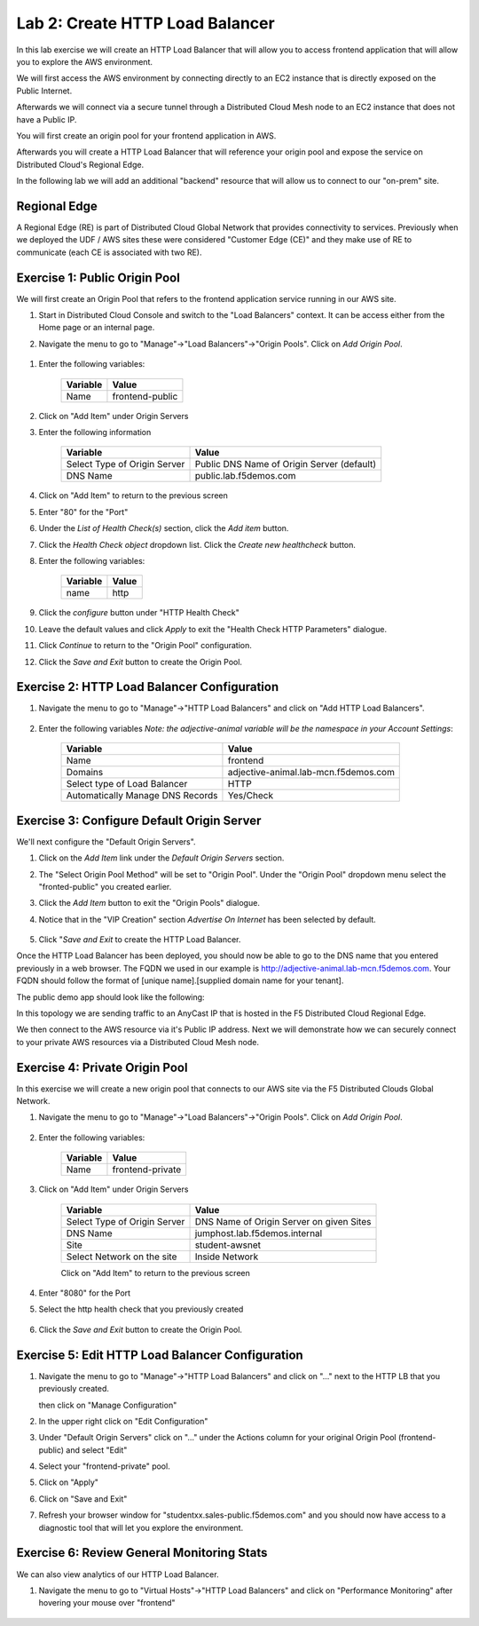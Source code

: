 Lab 2: Create HTTP Load Balancer
================================

In this lab exercise we will create an HTTP Load Balancer that will allow you
to access frontend application that will allow you to explore the AWS environment.

We will first access the AWS environment by connecting directly to an EC2 instance 
that is directly exposed on the Public Internet.

Afterwards we will connect via a secure tunnel through a Distributed Cloud Mesh node
to an EC2 instance that does not have a Public IP.

You will first create an origin pool for your frontend application in AWS.

Afterwards you will create a HTTP Load Balancer that will reference your origin pool 
and expose the service on Distributed Cloud's Regional Edge.

In the following lab we will add an additional "backend" resource that will allow us 
to connect to our "on-prem" site.

.. image:: ../images/httplb-lab.png

Regional Edge
~~~~~~~~~~~~~

A Regional Edge (RE) is part of Distributed Cloud Global Network that provides connectivity 
to services.  Previously when we deployed the UDF / AWS sites these were considered
"Customer Edge (CE)" and they make use of RE to communicate (each CE is associated with 
two RE).


Exercise 1:  Public Origin Pool
~~~~~~~~~~~~~~~~~~~~~~~~~~~~~~~~~~~
We will first create an Origin Pool that refers to the frontend application service running in our AWS site.


#. Start in Distributed Cloud Console and switch to the "Load Balancers" context. It can be access either from the Home page or an internal page.

   .. image:: ../images/load-balancers-menu.png
       :width: 50%

#. Navigate the menu to go to "Manage"->"Load Balancers"->"Origin Pools". Click on *Add Origin Pool*.

  .. image:: ../images/menu-manage-load-balancers-origin.png
      :width: 50%


#. Enter the following variables:

    ================================= =====
    Variable                          Value
    ================================= =====
    Name                              frontend-public
    ================================= =====

#. Click on "Add Item" under Origin Servers

#. Enter the following information 

    ================================= =====
    Variable                          Value
    ================================= =====   
    Select Type of Origin Server      Public DNS Name of Origin Server (default)
    DNS Name                          public.lab.f5demos.com
    ================================= =====

    |op-pool-basic|

#. Click on "Add Item" to return to the previous screen

#. Enter "80" for the "Port"

#. Under the *List of Health Check(s)* section, click the *Add item* button.

#. Click the *Health Check object* dropdown list. Click the *Create new healthcheck* button.

#. Enter the following variables:

    ========= =====
    Variable  Value
    ========= =====
    name      http
    ========= =====

#. Click the *configure* button under "HTTP Health Check"

#. Leave the default values and click *Apply* to exit the "Health Check HTTP Parameters" dialogue.
#. Click *Continue* to return to the "Origin Pool" configuration.
#. Click the *Save and Exit* button to create the Origin Pool.

Exercise 2: HTTP Load Balancer Configuration
~~~~~~~~~~~~~~~~~~~~~~~~~~~~~~~~~~~~~~~~~~~~

#. Navigate the menu to go to "Manage"->"HTTP Load Balancers" and click on "Add HTTP Load Balancers".

    |http_lb_menu| |http_lb_add|

#. Enter the following variables *Note: the adjective-animal variable will be the namespace in your Account Settings*:

    ================================= =====
    Variable                          Value
    ================================= =====
    Name                              frontend
    Domains                           adjective-animal.lab-mcn.f5demos.com
    Select type of Load Balancer      HTTP
    Automatically Manage DNS Records  Yes/Check 
    ================================= =====

    |lb-basic|

Exercise 3: Configure Default Origin Server
~~~~~~~~~~~~~~~~~~~~~~~~~~~~~~~~~~~~~~~~~~~
We'll next configure the "Default Origin Servers". 
    
#. Click on the *Add Item* link under the *Default Origin Servers* section.

#. The "Select Origin Pool Method" will be set to "Origin Pool". Under the "Origin Pool" dropdown menu select the "fronted-public" you created earlier.
 
#. Click the *Add Item* button to exit the "Origin Pools" dialogue.

#. Notice that in the "VIP Creation" section *Advertise On Internet* has been selected by default.

    |lb-vip|

#. Click "*Save and Exit* to create the HTTP Load Balancer.

Once the HTTP Load Balancer has been deployed, you should now be able to go to the DNS name that you entered 
previously in a web browser.  The FQDN we used in our example is http://adjective-animal.lab-mcn.f5demos.com.  
Your FQDN should follow the format of [unique name].[supplied domain name for your tenant].

The public demo app should look like the following:

.. image:: ../images/frontend-public-vip.png

In this topology we are sending traffic to an AnyCast IP that is hosted in the F5 Distributed Cloud Regional Edge.

We then connect to the AWS resource via it's Public IP address.  Next we will demonstrate how we 
can securely connect to your private AWS resources via a Distributed Cloud Mesh node.

Exercise 4: Private Origin Pool
~~~~~~~~~~~~~~~~~~~~~~~~~~~~~~~~~

In this exercise we will create a new origin pool that connects to our AWS site via the F5 Distributed Clouds Global Network.  

#. Navigate the menu to go to "Manage"->"Load Balancers"->"Origin Pools". Click on *Add Origin Pool*.
 
    |op-add-pool|

#. Enter the following variables:

    ================================= =====
    Variable                          Value
    ================================= =====
    Name                              frontend-private
    ================================= =====

#. Click on "Add Item" under Origin Servers

    ================================= =====
    Variable                          Value
    ================================= =====
    Select Type of Origin Server      DNS Name of Origin Server on given Sites
    DNS Name                          jumphost.lab.f5demos.internal
    Site                              student-awsnet
    Select Network on the site        Inside Network
    ================================= =====

    .. image:: ../images/op-pool-basic-private.png

    Click on "Add Item" to return to the previous screen

#. Enter "8080" for the Port
#. Select the http health check that you previously created

    .. image:: ../images/existing-health-check.png 

#. Click the *Save and Exit* button to create the Origin Pool.

Exercise 5: Edit HTTP Load Balancer Configuration
~~~~~~~~~~~~~~~~~~~~~~~~~~~~~~~~~~~~~~~~~~~~


#. Navigate the menu to go to "Manage"->"HTTP Load Balancers" and click on "..." next to the HTTP LB 
   that you previously created.

   .. image:: ../images/edit-http-lb.png

   then click on "Manage Configuration"

#. In the upper right click on "Edit Configuration"

#. Under "Default Origin Servers" click on "..." under the Actions column for your original Origin Pool (frontend-public) and select "Edit"
   
#. Select your "frontend-private" pool.

#. Click on "Apply"
#. Click on "Save and Exit"
#. Refresh your browser window for "studentxx.sales-public.f5demos.com" and you should now have access to a diagnostic tool that will let you explore the environment.

   .. image:: ../images/f5-demo-container.png

Exercise 6: Review General Monitoring Stats
~~~~~~~~~~~~~~~~~~~~~~~~~~~~~~~~~~~~~~~~~~~

We can also view analytics of our HTTP Load Balancer.

#. Navigate the menu to go to "Virtual Hosts"->"HTTP Load Balancers" and click on "Performance Monitoring" after hovering your mouse over "frontend"

  .. image:: ../images/http_lb_stats.png


.. |app-context| image:: ../images/app-context.png
.. |http_lb_menu| image:: ../images/http_lb_menu.png
.. |http_lb_add| image:: ../images/http_lb_add.png
.. |http_lb| image:: ../images/http_lb.png
.. |http_lb_origin_pool_config| image:: ../images/http_lb_origin_pool_config.png
.. |http_lb_origin_pool_health_check| image:: ../images/http_lb_origin_pool_health_check.png
.. |lb-basic| image:: ../images/lb-basic.png

.. |lb-default-origin| image:: ../images/lb-default-origin.png
.. |lb-route1| image:: ../images/lb-route1.png
.. |lb-op-api| image:: ../images/lb-op-api.png
.. |lb-route2| image:: ../images/lb-route2.png
.. |lb-vip| image:: ../images/lb-vip.png

.. |op-add-pool| image:: ../images/op-add-pool.png
.. |op-pool-basic| image:: ../images/op-pool-basic.png
.. |op-spa-check| image:: ../images/op-spa-check.png

.. |origin_pools_menu| image:: ../images/origin_pools_menu.png
.. |origin_pools_add| image:: ../images/origin_pools_add.png
.. |origin_pools_config| image:: ../images/origin_pools_config.png
.. |origin_pools_config_api| image:: ../images/origin_pools_config_api.png
.. |origin_pools_config_mongodb| image:: ../images/origin_pools_config_mongodb.png
.. |origin_pools_show_child_objects| image:: ../images/origin_pools_show_child_objects.png
.. |origin_pools_show_child_objects_status| image:: ../images/origin_pools_show_child_objects_status.png
.. |http_lb_origin_pool_health_check| image:: ../images/http_lb_origin_pool_health_check.png
.. |http_lb_origin_pool_health_check2| image:: ../images/http_lb_origin_pool_health_check2.png